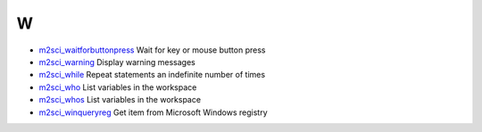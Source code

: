 


W
~


+ `m2sci_waitforbuttonpress`_ Wait for key or mouse button press
+ `m2sci_warning`_ Display warning messages
+ `m2sci_while`_ Repeat statements an indefinite number of times
+ `m2sci_who`_ List variables in the workspace
+ `m2sci_whos`_ List variables in the workspace
+ `m2sci_winqueryreg`_ Get item from Microsoft Windows registry


.. _m2sci_warning: m2sci_warning.html
.. _m2sci_waitforbuttonpress: m2sci_waitforbuttonpress.html
.. _m2sci_who: m2sci_who.html
.. _m2sci_whos: m2sci_whos.html
.. _m2sci_while: m2sci_while.html
.. _m2sci_winqueryreg: m2sci_winqueryreg.html


